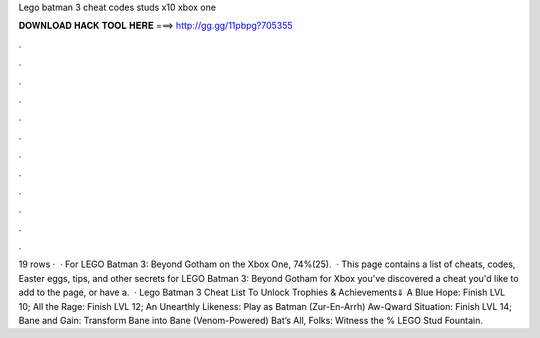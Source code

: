 Lego batman 3 cheat codes studs x10 xbox one

𝐃𝐎𝐖𝐍𝐋𝐎𝐀𝐃 𝐇𝐀𝐂𝐊 𝐓𝐎𝐎𝐋 𝐇𝐄𝐑𝐄 ===> http://gg.gg/11pbpg?705355

.

.

.

.

.

.

.

.

.

.

.

.

19 rows ·  · For LEGO Batman 3: Beyond Gotham on the Xbox One, 74%(25).  · This page contains a list of cheats, codes, Easter eggs, tips, and other secrets for LEGO Batman 3: Beyond Gotham for Xbox  you've discovered a cheat you'd like to add to the page, or have a.  · Lego Batman 3 Cheat List To Unlock Trophies & Achievements⇓ A Blue Hope: Finish LVL 10; All the Rage: Finish LVL 12; An Unearthly Likeness: Play as Batman (Zur-En-Arrh) Aw-Qward Situation: Finish LVL 14; Bane and Gain: Transform Bane into Bane (Venom-Powered) Bat’s All, Folks: Witness the % LEGO Stud Fountain.